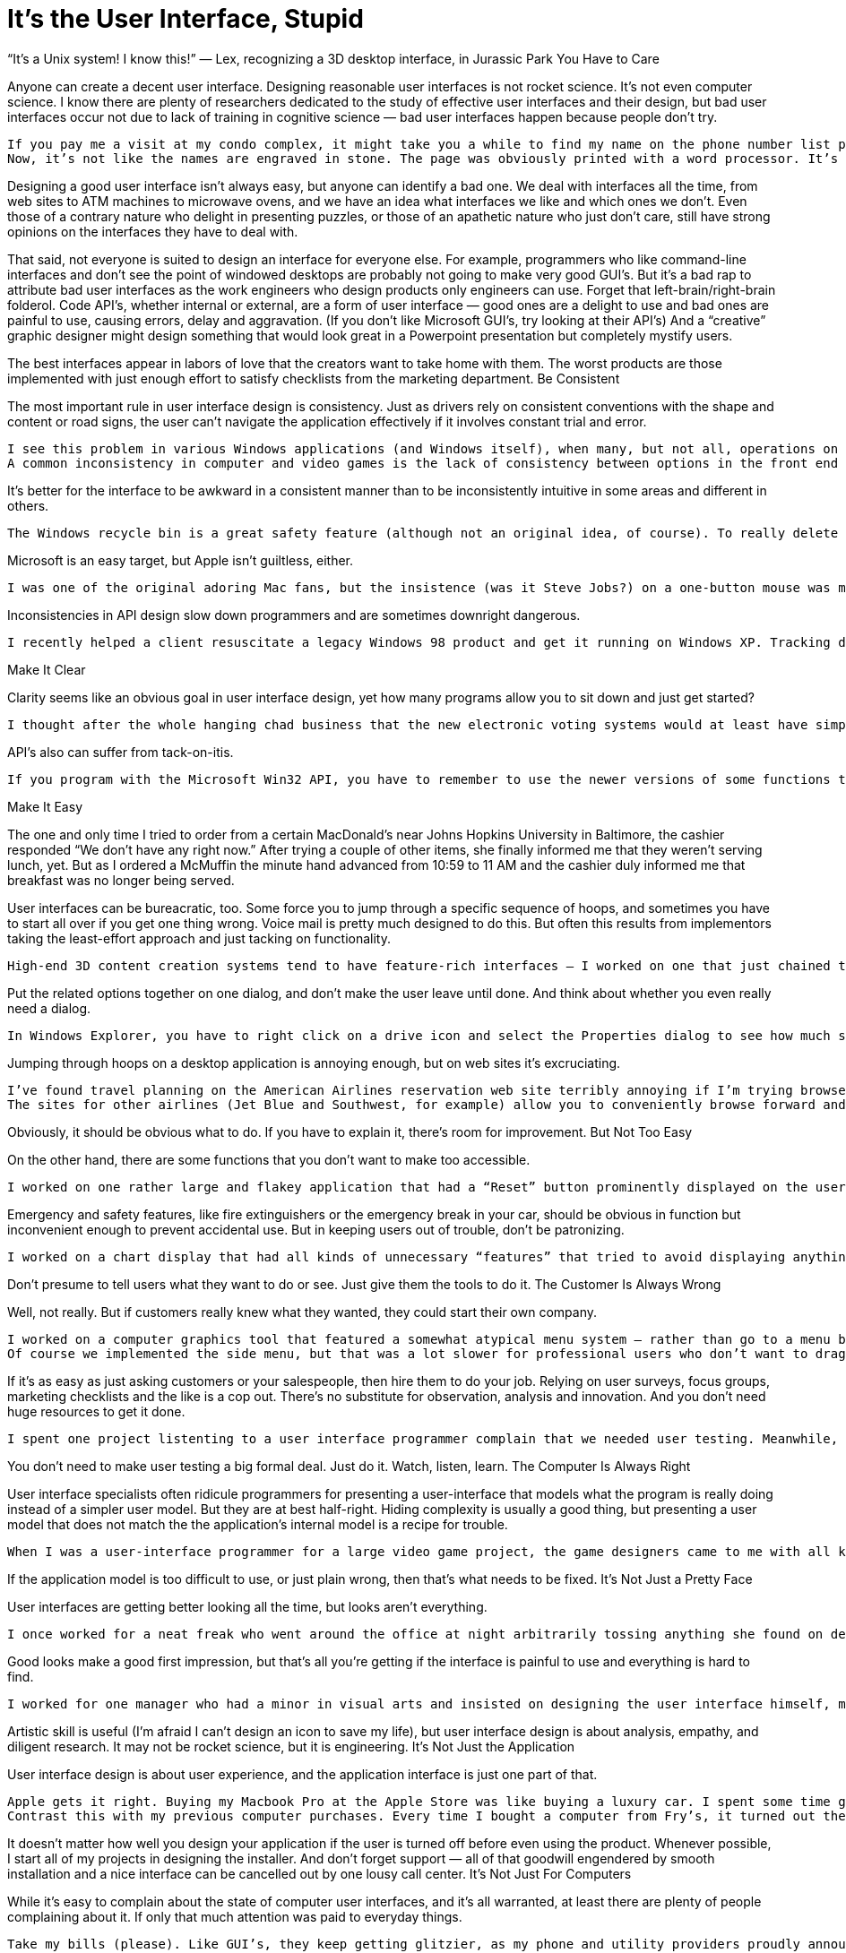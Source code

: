 :toc:

= It’s the User Interface, Stupid

“It’s a Unix system! I know this!” — Lex, recognizing a 3D desktop interface, in Jurassic Park
You Have to Care

Anyone can create a decent user interface. Designing reasonable user interfaces is not rocket science. It’s not even computer science. I know there are plenty of researchers dedicated to the study of effective user interfaces and their design, but bad user interfaces occur not due to lack of training in cognitive science — bad user interfaces happen because people don’t try.

    If you pay me a visit at my condo complex, it might take you a while to find my name on the phone number list pasted by the entry intercom. It’s not listed alphabetically by name — instead, it’s sorted by the three-digit phone code. So if you knew my phone number already, you could look it up easily! One might suspect that the staff at our condo management company was just sticking to an unfriendly but logical system, but there are a few names, including mine, tacked on at the end of the list in seemingly random order. Those names happened to be the ones the management staff forgot to include the first time around.
    Now, it’s not like the names are engraved in stone. The page was obviously printed with a word processor. It’s not that hard to move the text cursor when you’re typing, and it’s not hard (I hope) to alphabetize, especially when the list includes less than twenty numbers. This is just another case of someone not caring enough to do a good job or think about how to do a good job.

Designing a good user interface isn’t always easy, but anyone can identify a bad one. We deal with interfaces all the time, from web sites to ATM machines to microwave ovens, and we have an idea what interfaces we like and which ones we don’t. Even those of a contrary nature who delight in presenting puzzles, or those of an apathetic nature who just don’t care, still have strong opinions on the interfaces they have to deal with.

That said, not everyone is suited to design an interface for everyone else. For example, programmers who like command-line interfaces and don’t see the point of windowed desktops are probably not going to make very good GUI’s. But it’s a bad rap to attribute bad user interfaces as the work engineers who design products only engineers can use. Forget that left-brain/right-brain folderol. Code API’s, whether internal or external, are a form of user interface — good ones are a delight to use and bad ones are painful to use, causing errors, delay and aggravation. (If you don’t like Microsoft GUI’s, try looking at their API’s) And a “creative” graphic designer might design something that would look great in a Powerpoint presentation but completely mystify users.

The best interfaces appear in labors of love that the creators want to take home with them. The worst products are those implemented with just enough effort to satisfy checklists from the marketing department.
Be Consistent

The most important rule in user interface design is consistency. Just as drivers rely on consistent conventions with the shape and content or road signs, the user can’t navigate the application effectively if it involves constant trial and error.

    I see this problem in various Windows applications (and Windows itself), when many, but not all, operations on an item are available from a right-click menu, and some are only available from one of the menubar menus. This results in time wasted when the desired function is not immediately found, and an obviously less trustworthy user interface model.
    A common inconsistency in computer and video games is the lack of consistency between options in the front end (at the beginning of the game) and those provided by the in-game menu. For example, if audio settings are available in-game, why should you have to exit to the front end menu to change video?

It’s better for the interface to be awkward in a consistent manner than to be inconsistently intuitive in some areas and different in others.

    The Windows recycle bin is a great safety feature (although not an original idea, of course). To really delete a file you have to delete and then really delete by emptying the trash bin. On the other hand, as I discovered to my chagrin on one project, the same delete from a network-shared disk is only a one step process.

Microsoft is an easy target, but Apple isn’t guiltless, either.

    I was one of the original adoring Mac fans, but the insistence (was it Steve Jobs?) on a one-button mouse was misguided. Since the resulting hack — double-clicking — was copied blindly by Microsoft along with everything else, I have spent hours explaining with torturous logic to my condo neighbors (they figured out I was a computer guy) why they’re supposed to double-click on desktop icons but single-click buttons and web links, and forget control-click, shift-click, option-click or (Mac) command-click. And watch out for those laptop touchpads that turn lingering thumbs into double-clicks or mouse drags! Even the MacOSX desktop can’t make up it’s mind — double-click opens files in the Finder, on the Desktop and in chooser dialogs, but the Dock and the System Preferences respond to single-clicks. More than once I’ve accidently changed my screen resolution by double-clicking the Display applet (the first click opens it, the second chooses an annoyingly low resolution setting)

Inconsistencies in API design slow down programmers and are sometimes downright dangerous.

    I recently helped a client resuscitate a legacy Windows 98 product and get it running on Windows XP. Tracking down some odd artifacts in the GUI, I was horrified to discover that all of the MFC classes took an attribute mask in the same parameter position except one, and the previous engineers on the product hadn’t noticed the exceptional case because the bits they passed as the wrong argument just miraculously happened to work — seven years ago.

Make It Clear

Clarity seems like an obvious goal in user interface design, yet how many programs allow you to sit down and just get started?

    I thought after the whole hanging chad business that the new electronic voting systems would at least have simple user interfaces. And the ones I’ve encountered at my local polling location do have a very simple controller — a clickable track dial for moving the cursor aound the screen and selecting answers. However, the system allows you to position the cursor anywhere on the screen, including the question fields, so it’s not clear what you’re supposed to select, and if you do select a field that’s not selectable, well, nothing happens.

API’s also can suffer from tack-on-itis.

    If you program with the Microsoft Win32 API, you have to remember to use the newer versions of some functions that are simply extended with an “Ex” suffix and additional arguments, e.g. CreateWindowEx instead of CreateWindow. Try using Win32 without constantly referring to the documentation. Just try it.

Make It Easy

The one and only time I tried to order from a certain MacDonald’s near Johns Hopkins University in Baltimore, the cashier responded “We don’t have any right now.” After trying a couple of other items, she finally informed me that they weren’t serving lunch, yet. But as I ordered a McMuffin the minute hand advanced from 10:59 to 11 AM and the cashier duly informed me that breakfast was no longer being served.

User interfaces can be bureacratic, too. Some force you to jump through a specific sequence of hoops, and sometimes you have to start all over if you get one thing wrong. Voice mail is pretty much designed to do this. But often this results from implementors taking the least-effort approach and just tacking on functionality.

    High-end 3D content creation systems tend to have feature-rich interfaces — I worked on one that just chained together sequences of generic popups because that was the easiest way to program it. To use a texture, bring up a file chooser to select the image file, a color chooser for each of several shading options, and popup numeric entry dialog for each numeric option. Contrast this with the Macintosh control panel (old or new) — everything in one dialog.

Put the related options together on one dialog, and don’t make the user leave until done. And think about whether you even really need a dialog.

    In Windows Explorer, you have to right click on a drive icon and select the Properties dialog to see how much space is available. In the Macintosh Finder, it’s always displayed at the bottom of the window.

Jumping through hoops on a desktop application is annoying enough, but on web sites it’s excruciating.

    I’ve found travel planning on the American Airlines reservation web site terribly annoying if I’m trying browse. Type in your travel start and return dates, hit Submit, and if you don’t find something you like, you have to start all over. If you don’t “Search by Fare”, the resulting list of flights doesn’t show the respective fare, and you have to choose a flight and proceed to the reservation to see how much it’ll cost.
    The sites for other airlines (Jet Blue and Southwest, for example) allow you to conveniently browse forward and backward a day at time to compare flights. Morever, they immediately show results for surrounding days so there’s a good chance you’ll see all the options you want.

Obviously, it should be obvious what to do. If you have to explain it, there’s room for improvement.
But Not Too Easy

On the other hand, there are some functions that you don’t want to make too accessible.

    I worked on one rather large and flakey application that had a “Reset” button prominently displayed on the user interface. Users would click on that button as if it was an accelerator pedal anytime the application seemed unresponsive, i.e. anytime the user became impatient. The reset function was useful, but should have had either a confirmation step or been an option within a menu. As it was, I suspect the reset probably interrupted more operations than it recovered, and it surely made debugging more difficult.

Emergency and safety features, like fire extinguishers or the emergency break in your car, should be obvious in function but inconvenient enough to prevent accidental use. But in keeping users out of trouble, don’t be patronizing.

    I worked on a chart display that had all kinds of unnecessary “features” that tried to avoid displaying anything that was not deemed presentable. For example, if the user zoomed out enough (using a scale slider) so that smaller items on the chart did not fully encolose their text labels, then those items simply disappeared from the chart. This was a bad solution to a non-existent problem — it’s easy enough to zoom back in if the display is offending the user’s esthetic sensibilities, and magically omitting data risks confusing or, worse, misleading the user.

Don’t presume to tell users what they want to do or see. Just give them the tools to do it.
The Customer Is Always Wrong

Well, not really. But if customers really knew what they wanted, they could start their own company.

    I worked on a computer graphics tool that featured a somewhat atypical menu system — rather than go to a menu bar or an ever-present vertical list of all the menu options on the side of the screen (common among our high-end competitors), our users would shift-click inside our 3D modelling window to get a popup with cascading menus. When we took a survey among potential customers, they said they wanted a vertical side menu.
    Of course we implemented the side menu, but that was a lot slower for professional users who don’t want to drag the mouse across the screen every time they need select a new operation or mode, so we had another mouse click warp the mouse the side menu — the type of design decision that only makes sense in the context of a previous bad decision. And then of course the heavily populated side menu didn’t fit on the screen when we ported the product from the high-end Silicon Graphics workstations to Windows NT machines. And guess what — anyone who actually bought and used the product for serious work used the original menus.

If it’s as easy as just asking customers or your salespeople, then hire them to do your job. Relying on user surveys, focus groups, marketing checklists and the like is a cop out. There’s no substitute for observation, analysis and innovation. And you don’t need huge resources to get it done.

    I spent one project listenting to a user interface programmer complain that we needed user testing. Meanwhile, he was oblivious or dismissive of every stumble, inconvenience and point of confusion encountered by the testers and project manager when trying out the product.

You don’t need to make user testing a big formal deal. Just do it. Watch, listen, learn.
The Computer Is Always Right

User interface specialists often ridicule programmers for presenting a user-interface that models what the program is really doing instead of a simpler user model. But they are at best half-right. Hiding complexity is usually a good thing, but presenting a user model that does not match the the application’s internal model is a recipe for trouble.

    When I was a user-interface programmer for a large video game project, the game designers came to me with all kinds of game features that they just assumed involved cosmetic tweaks to the HUD, since they just considered how those features would look. More often than not, they involved fundamental changes to the game engine.

If the application model is too difficult to use, or just plain wrong, then that’s what needs to be fixed.
It’s Not Just a Pretty Face

User interfaces are getting better looking all the time, but looks aren’t everything.

    I once worked for a neat freak who went around the office at night arbitrarily tossing anything she found on desktops into drawers. One book went missing for months. Worse, she instructed her lackeys to wire up the computers so it was nice and tidy, and utterly inconvenient. The test staff had to move desks in order to switch test equipment, and I spent an afternoon testing video game memory functions by repeatedly crouching and blindly reaching behind a box under the desk, because gosh, it would have looked too ugly to have those slots facing forward!

Good looks make a good first impression, but that’s all you’re getting if the interface is painful to use and everything is hard to find.

    I worked for one manager who had a minor in visual arts and insisted on designing the user interface himself, mainly by drawing pictures. That’s not bad in itself, and the pictures looked nice, but he seemed to expect that to be the whole process. There was no description of the user flow, not much thought to consistency, user model, or grouping controls by function rather than appearance. And despite this being a Mac app, no reference (or reading) or the Apple Human Interface Guidelines, which is the industry gold standard.

Artistic skill is useful (I’m afraid I can’t design an icon to save my life), but user interface design is about analysis, empathy, and diligent research. It may not be rocket science, but it is engineering.
It’s Not Just the Application

User interface design is about user experience, and the application interface is just one part of that.

    Apple gets it right. Buying my Macbook Pro at the Apple Store was like buying a luxury car. I spent some time gazing at it in the showroom (the Apple Store), purchased it in a few minutes from an Apple Store rep who immediately retrieved it from the back and handed it to me, carred it out in a nifty box with handle, carefully unfolded the quality cloth that wrapped the laptop, and zipped through the setup process. And now, passersby at Starbucks often comment how cool my laptop looks.
    Contrast this with my previous computer purchases. Every time I bought a computer from Fry’s, it turned out they gave me a previously-returned box (in the case of a Powerbook, the registration had been partially filled out and the MacOS install was only halfway complete — as it consisted of a dozen floppy disks, I guess the previous purchaser got tired of swapping floppies). Best Buy aggressively pushed an extended care warranty on me, left me in line for fifteen minutes to complete the purchase, and somehow I got billed by Microsoft for their Internet service (I wasn’t the only one — I discovered years later that I missed out on a class action lawsuit). At CompUSA I watched a sales associate hunt-and-peck an old terminal for fifteen minutes so he could print out the paperwork on an equally old dot-matrix printer. Not quite as bad as the buying experiences for both my Toyotas (nice cars, slimy salesmen), but I don’t have to upgrade my car every couple of years.

It doesn’t matter how well you design your application if the user is turned off before even using the product. Whenever possible, I start all of my projects in designing the installer. And don’t forget support — all of that goodwill engendered by smooth installation and a nice interface can be cancelled out by one lousy call center.
It’s Not Just For Computers

While it’s easy to complain about the state of computer user interfaces, and it’s all warranted, at least there are plenty of people complaining about it. If only that much attention was paid to everyday things.

    Take my bills (please). Like GUI’s, they keep getting glitzier, as my phone and utility providers proudly announce their “new look”. But I still have bills that are folded and creased just far enough that when I detach the tear-out stub to include with the check, they don’t fit in their envelopes without folding them down a quarter inch. My utility bill doesn’t list the account number on the stub, so I’ll detach it, fill in the balance paid, start writing the check, and realize I have to go back to the other half to find the account number. My doctor’s bill is worse — it doesn’t even show the balance due on the stub. And while the main part of the bill shows the balance (of course), it only lists account changes in the month the bill was issued — any other charges made since my last visit to the doctor are included in the balance but will never, ever be listed anywhere! My question, why bother listing any charges at all?

